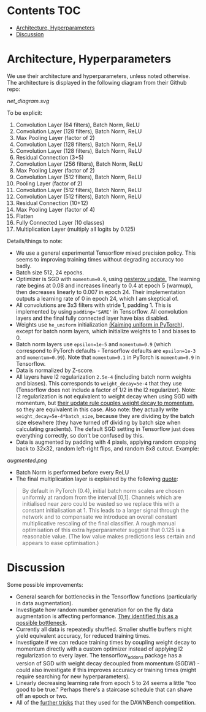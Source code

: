 # title shouldn't appear in toc
* ResNet9 in Tensorflow :noexport:

Implements the 9 layer ResNet of https://github.com/davidcpage/cifar10-fast in Tensorflow, for use in the CIFAR-10 classification task (their implementation uses PyTorch),

This architecture is interesting, because it demonstrates that one can classify CIFAR-10 images at reasonably high levels of accuracy, while using extremely short training times and a single GPU. With careful choice of architecture, hyperparameters, data augmentation, and minimal other tricks, they achieve 94% accuracy with 79s training time on a single Tesla V100. Using more advanced techniques, they get this time down to 26s. See [[https://myrtle.ai/how-to-train-your-resnet/][this series of blog posts]], which describes the process. See also the [[https://dawn.cs.stanford.edu/benchmark/index.html#cifar10-train-time][Stanford DAWNBench]] competition.

Initially, this project just aims to reimplement the 79s version of their model in Tensorflow. Timing and optimization may follow. 

Current status: this implementation achieves 94% accuracy in 112 seconds on a single Tesla V100, with 8 vCPUs. Not bad for a first pass without any optimization! 

Possibly obvious, but a word of caution: when trying to reproduce these results, make sure to use all of the training data. If you have any sizeable hold-out validation set, performance degrades noticeably, because this model was optimized for the bleeding edge and because of the size of the dataset.

* Contents :TOC:
- [[#architecture-hyperparameters][Architecture, Hyperparameters]]
- [[#discussion][Discussion]]

* Architecture, Hyperparameters

We use their architecture and hyperparameters, unless noted otherwise. The architecture is displayed in the following diagram from their Github repo:

[[net_diagram.svg]] 

To be explicit:

1. Convolution Layer (64 filters), Batch Norm, ReLU
2. Convolution Layer (128 filters), Batch Norm, ReLU
3. Max Pooling Layer (factor of 2)
4. Convolution Layer (128 filters), Batch Norm, ReLU
5. Convolution Layer (128 filters), Batch Norm, ReLU
6. Residual Connection (3+5)
7. Convolution Layer (256 filters), Batch Norm, ReLU
8. Max Pooling Layer (factor of 2)
9. Convolution Layer (512 filters), Batch Norm, ReLU
10. Pooling Layer (factor of 2)
11. Convolution Layer (512 filters), Batch Norm, ReLU
12. Convolution Layer (512 filters), Batch Norm, ReLU
13. Residual Connection (10+12)
14. Max Pooling Layer (factor of 4)
15. Flatten
16. Fully Connected Layer (10 classes)
17. Multiplication Layer (multiply all logits by 0.125)
    
Details/things to note:

- We use a general experimental Tensorflow mixed precision policy. This seems to improving training times without degrading accuracy too badly.
- Batch size 512, 24 epochs.
- Optimizer is SGD with ~momentum=0.9~, using [[https://stats.stackexchange.com/questions/179915/whats-the-difference-between-momentum-based-gradient-descent-and-nesterovs-acc][nesterov update.]] The learning rate begins at 0.08 and increases linearly to 0.4 at epoch 5 (warmup), then decreases linearly to 0.007 in epoch 24. Their implementation outputs a learning rate of 0 in epoch 24, which I am skeptical of.
- All convolutions are 3x3 filters with stride 1, padding 1. This is implemented by using ~padding='SAME'~ in Tensorflow. All convolution layers and the final fully connected layer have bias disabled.
- Weights use ~he_uniform~ initialization [[https://github.com/pytorch/pytorch/blob/master/torch/nn/modules/conv.py#L62][(Kaiming uniform in PyTorch]]), except for batch norm layers, which initialize weights to 1 and biases to 0. 
- Batch norm layers use ~epsilon=1e-5~ and ~momentum=0.9~ (which correspond to PyTorch defaults - Tensorflow defaults are ~epsilon=1e-3~ and ~momentum=0.99~). Note that ~momentum=0.1~ in PyTorch is ~momentum=0.9~ in Tensorflow.
- Data is normalized by Z-score.
- All layers have l2 regularization ~2.5e-4~ (including batch norm weights and biases). This corresponds to ~weight_decay=5e-4~ that they use (Tensorflow does not include a factor of 1/2 in the l2 regularizer). Note: l2 regularization is not equivalent to weight decay when using SGD with momentum, but [[https://github.com/davidcpage/cifar10-fast/blob/master/torch_backend.py#L242][their update rule couples weight decay to momentum]], so they are equivalent in this case. Also note: they actually write ~weight_decay=5e-4*batch_size~, because they are dividing by the batch size elsewhere (they have turned off dividing by batch size when calculating gradients). The default SGD setting in Tensorflow just does everything correctly, so don't be confused by this.
- Data is augmented by padding with 4 pixels, applying random cropping back to 32x32, random left-right flips, and random 8x8 cutout. Example:

[[augmented.png]]

- Batch Norm is performed before every ReLU
- The final multiplication layer is explained by the following [[https://myrtle.ai/how-to-train-your-resnet-4-architecture/][quote]]:

#+BEGIN_QUOTE
By default in PyTorch (0.4), initial batch norm scales are chosen uniformly at random from the interval [0,1]. Channels which are initialised near zero could be wasted so we replace this with a constant initialisation at 1. This leads to a larger signal through the network and to compensate we introduce an overall constant multiplicative rescaling of the final classifier. A rough manual optimisation of this extra hyperparameter suggest that 0.125 is a reasonable value. (The low value makes predictions less certain and appears to ease optimisation.)
#+END_QUOTE

* Discussion

Some possible improvements:

- General search for bottlenecks in the Tensorflow functions (particularly in data augmentation).
- Investigate how random number generation for on the fly data augmentation is affecting performance. [[https://myrtle.ai/learn/how-to-train-your-resnet-1-baseline/][They identified this as a possible bottleneck]]. 
- Currently all data is repeatedly shuffled. Smaller shuffle buffers might yield equivalent accuracy, for reduced training times. 
- Investigate if we can reduce training times by coupling weight decay to momentum directly with a custom optimizer instead of applying l2 regularization to every layer. The tensorflow_addons package has a version of SGD with weight decay decoupled from momentum (SGDW) - could also investigate if this improves accuracy or training times (might require searching for new hyperparameters).
- Linearly decreasing learning rate from epoch 5 to 24 seems a little "too good to be true." Perhaps there's a staircase schedule that can shave off an epoch or two.
- All of the [[https://myrtle.ai/learn/how-to-train-your-resnet-8-bag-of-tricks/][further tricks]] that they used for the DAWNBench competition.

